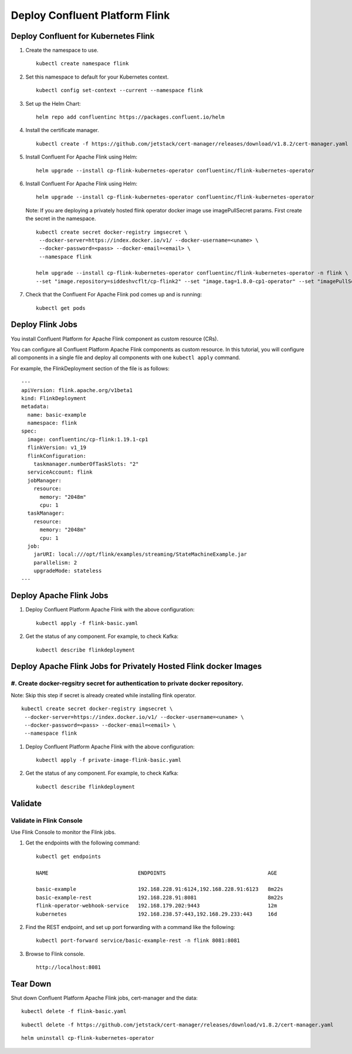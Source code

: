 Deploy Confluent Platform Flink 
===============================


=====================================
Deploy Confluent for Kubernetes Flink
=====================================

#. Create the namespace to use.

   :: 
   
      kubectl create namespace flink

#. Set this namespace to default for your Kubernetes context.

   :: 
   
      kubectl config set-context --current --namespace flink

#. Set up the Helm Chart:

   ::

     helm repo add confluentinc https://packages.confluent.io/helm

#. Install the certificate manager.

   :: 
   
      kubectl create -f https://github.com/jetstack/cert-manager/releases/download/v1.8.2/cert-manager.yaml

#. Install Confluent For Apache Flink using Helm:

   ::

     helm upgrade --install cp-flink-kubernetes-operator confluentinc/flink-kubernetes-operator

#. Install Confluent For Apache Flink using Helm:

   ::

     helm upgrade --install cp-flink-kubernetes-operator confluentinc/flink-kubernetes-operator

   Note: If you are deploying a privately hosted flink operator docker image use imagePullSecret params. First create the secret in the namespace.

   ::
    
     kubectl create secret docker-registry imgsecret \
      --docker-server=https://index.docker.io/v1/ --docker-username=<uname> \
      --docker-password=<pass> --docker-email=<email> \
      --namespace flink

     helm upgrade --install cp-flink-kubernetes-operator confluentinc/flink-kubernetes-operator -n flink \
     --set "image.repository=siddeshvcflt/cp-flink2" --set "image.tag=1.8.0-cp1-operator" --set "imagePullSecrets={imgsecret}"
  
#. Check that the Confluent For Apache Flink pod comes up and is running:

   ::
     
     kubectl get pods

========================================
Deploy Flink Jobs
========================================

You install  Confluent Platform for Apache Flink component as custom resource (CRs). 

You can configure all Confluent Platform Apache Flink components as custom resource. In this
tutorial, you will configure all components in a single file and deploy all
components with one ``kubectl apply`` command.

For example, the FlinkDeployment section of the file is as follows:

::
  
  ---
  apiVersion: flink.apache.org/v1beta1
  kind: FlinkDeployment
  metadata:
    name: basic-example
    namespace: flink
  spec:
    image: confluentinc/cp-flink:1.19.1-cp1
    flinkVersion: v1_19
    flinkConfiguration:
      taskmanager.numberOfTaskSlots: "2"
    serviceAccount: flink
    jobManager:
      resource:
        memory: "2048m"
        cpu: 1
    taskManager:
      resource:
        memory: "2048m"
        cpu: 1
    job:
      jarURI: local:///opt/flink/examples/streaming/StateMachineExample.jar
      parallelism: 2
      upgradeMode: stateless
  ---
  
============================================
Deploy Apache Flink Jobs
============================================

#. Deploy Confluent Platform Apache Flink with the above configuration:

   ::

     kubectl apply -f flink-basic.yaml

#. Get the status of any component. For example, to check Kafka:

   ::
   
     kubectl describe flinkdeployment

==================================================================
Deploy Apache Flink Jobs for Privately Hosted Flink docker Images
==================================================================

#. Create docker-regsitry secret for authentication to private docker repository.
^^^^^^^^^^^^^^^^^^^^^^^^^^^^^^^^^^^^^^^^^^^^^^^^^^^^^^^^^^^^^^^^

Note: Skip this step if secret is already created while installing flink operator.
::

  
  kubectl create secret docker-registry imgsecret \
   --docker-server=https://index.docker.io/v1/ --docker-username=<uname> \
   --docker-password=<pass> --docker-email=<email> \
   --namespace flink

#. Deploy Confluent Platform Apache Flink with the above configuration:

   ::

     kubectl apply -f private-image-flink-basic.yaml

#. Get the status of any component. For example, to check Kafka:

   ::
   
     kubectl describe flinkdeployment

========
Validate
========


Validate in Flink Console
^^^^^^^^^^^^^^^^^^^^^^^^^^

Use Flink Console to monitor the Flink jobs.

#. Get the endpoints with the following command:

   ::

     kubectl get endpoints
     
     NAME                             ENDPOINTS                                 AGE
     
     basic-example                    192.168.228.91:6124,192.168.228.91:6123   8m22s
     basic-example-rest               192.168.228.91:8081                       8m22s
     flink-operator-webhook-service   192.168.179.202:9443                      12m
     kubernetes                       192.168.238.57:443,192.168.29.233:443     16d


#. Find the REST endpoint, and set up port forwarding with a command like the following:

   ::

     kubectl port-forward service/basic-example-rest -n flink 8081:8081

#. Browse to Flink console.

   ::
   
     http://localhost:8081


=========
Tear Down
=========

Shut down Confluent Platform Apache Flink jobs, cert-manager and the data:

::

  kubectl delete -f flink-basic.yaml

::

  kubectl delete -f https://github.com/jetstack/cert-manager/releases/download/v1.8.2/cert-manager.yaml

::

  helm uninstall cp-flink-kubernetes-operator
  
